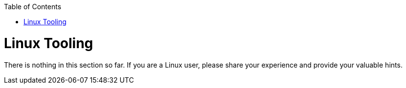 :toc: macro
toc::[]

= Linux Tooling

There is nothing in this section so far. If you are a Linux user, please share your experience and provide your valuable hints.
